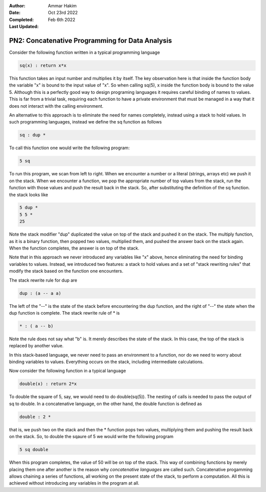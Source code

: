 :Author: Ammar Hakim
:Date: Oct 23rd 2022
:Completed: 
:Last Updated: Feb 6th 2022

PN2: Concatenative Programming for Data Analysis
================================================

Consider the following function written in a typical programming
language

.. code::

   sq(x) : return x*x

This function takes an input number and multiplies it by itself. The
key observation here is that inside the function body the variable "x"
is bound to the input value of "x". So when calling sq(5), x inside
the function body is bound to the value 5. Although this is a
perfectly good way to design programing languages it requires careful
binding of names to values. This is far from a trivial task, requiring
each function to have a private environment that must be managed in a
way that it does not interact with the calling environment.

An alternative to this approach is to eliminate the need for names
completely, instead using a stack to hold values. In such programming
languages, instead we define the sq function as follows

.. code::

   sq : dup *

To call this function one would write the following program:

.. code::

   5 sq

To run this program, we scan from left to right. When we encounter a
number or a literal (strings, arrays etc) we push it on the
stack. When we encounter a function, we pop the appropriate number of
top values from the stack, run the function with those values and push
the result back in the stack. So, after substituting the definition of
the sq function. the stack looks like

.. code::

   5 dup *
   5 5 *
   25

Note the stack modifier "dup" duplicated the value on top of the stack
and pushed it on the stack. The multiply function, as it is a binary
function, then popped two values, multiplied them, and pushed the
answer back on the stack again. When the function completes, the
answer is on top of the stack.

Note that in this approach we never introduced any variables like "x"
above, hence eliminating the need for binding variables to
values. Instead, we introduced two features: a stack to hold values
and a set of "stack rewriting rules" that modify the stack based on
the function one encounters.

The stack rewrite rule for dup are

.. code::

   dup : (a -- a a)

The left of the "--" is the state of the stack before encountering the
dup function, and the right of "--" the state when the dup function is
complete. The stack rewrite rule of * is

.. code::

   * : ( a -- b)

Note the rule does not say what "b" is. It merely describes the state
of the stack. In this case, the top of the stack is replaced by
another value.     

In this stack-based language, we never need to pass an environment to
a function, nor do we need to worry about binding variables to
values. Everything occurs on the stack, including intermediate
calculations.

Now consider the following function in a typical language

.. code::

   double(x) : return 2*x

To double the square of 5, say, we would need to do double(sq(5)). The
nesting of calls is needed to pass the output of sq to double. In a
concatenative language, on the other hand, the double function is
defined as

.. code::

   double : 2 *

that is, we push two on the stack and then the * function pops two
values, multiplying them and pushing the result back on the stack. So,
to double the sqaure of 5 we would write the following program

.. code::

   5 sq double

When this program completes, the value of 50 will be on top of the
stack. This way of combining functions by merely placing them one
after another is the reason why *concatenative languages* are called
such. Concatenative progamming allows chaining a series of functions,
all working on the present state of the stack, to perform a
computation. All this is achieved without introducing any variables in
the program at all.
